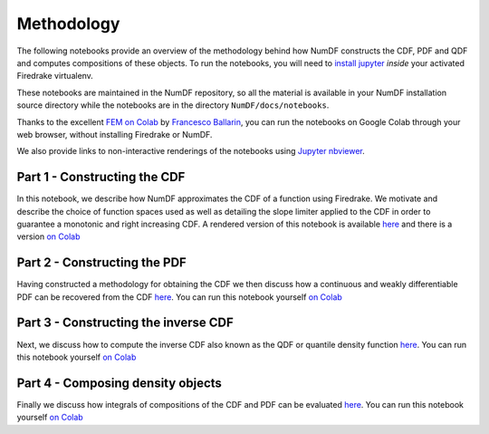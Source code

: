 Methodology
***********

The following notebooks provide an overview of the methodology behind 
how NumDF constructs the CDF, PDF and QDF and computes compositions
of these objects. To run the notebooks, you will need to `install jupyter
<https://jupyter.org/install.html>`__ *inside* your activated
Firedrake virtualenv.

These notebooks are maintained in the NumDF repository, so all the
material is available in your NumDF installation source
directory while the notebooks are in the directory ``NumDF/docs/notebooks``.

Thanks to the excellent `FEM on
Colab <https://fem-on-colab.github.io/index.html>`__ by `Francesco
Ballarin <https://www.francescoballarin.it>`__, you can run the notebooks on
Google Colab through your web browser, without installing Firedrake or NumDF.

We also provide links to non-interactive renderings of the notebooks using
`Jupyter nbviewer <https://nbviewer.jupyter.org>`__.


Part 1 - Constructing the CDF
=============================

In this notebook, we describe how NumDF approximates the CDF 
of a function using Firedrake. We motivate and describe the choice
of function spaces used as well as detailing the slope limiter applied 
to the CDF in order to guarantee a monotonic and right increasing CDF. 
A rendered version of this notebook is available `here
<https://nbviewer.org/github/mannixp/D.stratify-pdfe/blob/main/notebooks/explanatory_notebooks/Part1_CDF_Construction.ipynb>`__
and there is a version `on Colab <https://colab.research.google.com/github/mannixp/D.stratify-pdfe/blob/main/notebooks/explanatory_notebooks/Part1_CDF_Construction.ipynb>`__


Part 2 - Constructing the PDF
=============================

Having constructed a methodology for obtaining the CDF we then discuss 
how a continuous and weakly differentiable PDF can be recovered from 
the CDF `here <https://nbviewer.org/github/mannixp/D.stratify-pdfe/blob/main/notebooks/explanatory_notebooks/Part2_PDF_Construction.ipynb>`__.
You can run this notebook yourself `on Colab <https://colab.research.google.com/github/mannixp/D.stratify-pdfe/blob/main/notebooks/explanatory_notebooks/Part2_PDF_Construction.ipynb>`__


Part 3 - Constructing the inverse CDF
===================================

Next, we discuss how to compute the inverse CDF also known 
as the QDF or quantile density function `here <https://nbviewer.org/github/mannixp/D.stratify-pdfe/blob/main/notebooks/explanatory_notebooks/Part3_QDF_Construction.ipynb>`__.
You can run this notebook yourself `on Colab <https://colab.research.google.com/github/mannixp/D.stratify-pdfe/blob/main/notebooks/explanatory_notebooks/Part3_QDF_Construction.ipynb>`__


Part 4 - Composing density objects
=========================

Finally we discuss how integrals of compositions of the CDF and PDF can be evaluated
`here <https://nbviewer.org/github/mannixp/D.stratify-pdfe/blob/main/notebooks/explanatory_notebooks/Part4_Composing_Functions.ipynb>`__.
You can run this notebook yourself `on Colab
<https://colab.research.google.com/github/mannixp/D.stratify-pdfe/blob/main/notebooks/explanatory_notebooks/Part4_Composing_Functions.ipynb>`__


